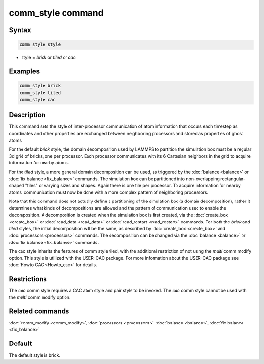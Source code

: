 .. index:: comm_style

comm_style command
==================

Syntax
""""""

.. code-block:: LAMMPS

   comm_style style

* style = *brick* or *tiled* or *cac*

Examples
""""""""

.. code-block:: LAMMPS

   comm_style brick
   comm_style tiled
   comm_style cac

Description
"""""""""""

This command sets the style of inter-processor communication of atom
information that occurs each timestep as coordinates and other
properties are exchanged between neighboring processors and stored as
properties of ghost atoms.

For the default *brick* style, the domain decomposition used by LAMMPS
to partition the simulation box must be a regular 3d grid of bricks,
one per processor.  Each processor communicates with its 6 Cartesian
neighbors in the grid to acquire information for nearby atoms.

For the *tiled* style, a more general domain decomposition can be
used, as triggered by the :doc:`balance <balance>` or :doc:`fix balance <fix_balance>` commands.  The simulation box can be
partitioned into non-overlapping rectangular-shaped "tiles" or varying
sizes and shapes.  Again there is one tile per processor.  To acquire
information for nearby atoms, communication must now be done with a
more complex pattern of neighboring processors.

Note that this command does not actually define a partitioning of the
simulation box (a domain decomposition), rather it determines what
kinds of decompositions are allowed and the pattern of communication
used to enable the decomposition.  A decomposition is created when the
simulation box is first created, via the :doc:`create_box <create_box>`
or :doc:`read_data <read_data>` or :doc:`read_restart <read_restart>`
commands.  For both the *brick* and *tiled* styles, the initial
decomposition will be the same, as described by
:doc:`create_box <create_box>` and :doc:`processors <processors>`
commands.  The decomposition can be changed via the
:doc:`balance <balance>` or :doc:`fix balance <fix_balance>` commands.

The cac style inherits the features of comm style tiled, with the additional
restriction of not using the *multi* comm modify option. This
style is utilized with the USER-CAC package. For more information
about the USER-CAC package see :doc:`Howto CAC <Howto_cac>` for details.

Restrictions
""""""""""""

The *cac* comm style requires a CAC atom style and pair style to be invoked.
The *cac* comm style cannot be used with the *multi* comm modify option.

Related commands
""""""""""""""""

:doc:`comm_modify <comm_modify>`, :doc:`processors <processors>`,
:doc:`balance <balance>`, :doc:`fix balance <fix_balance>`

Default
"""""""

The default style is brick.
